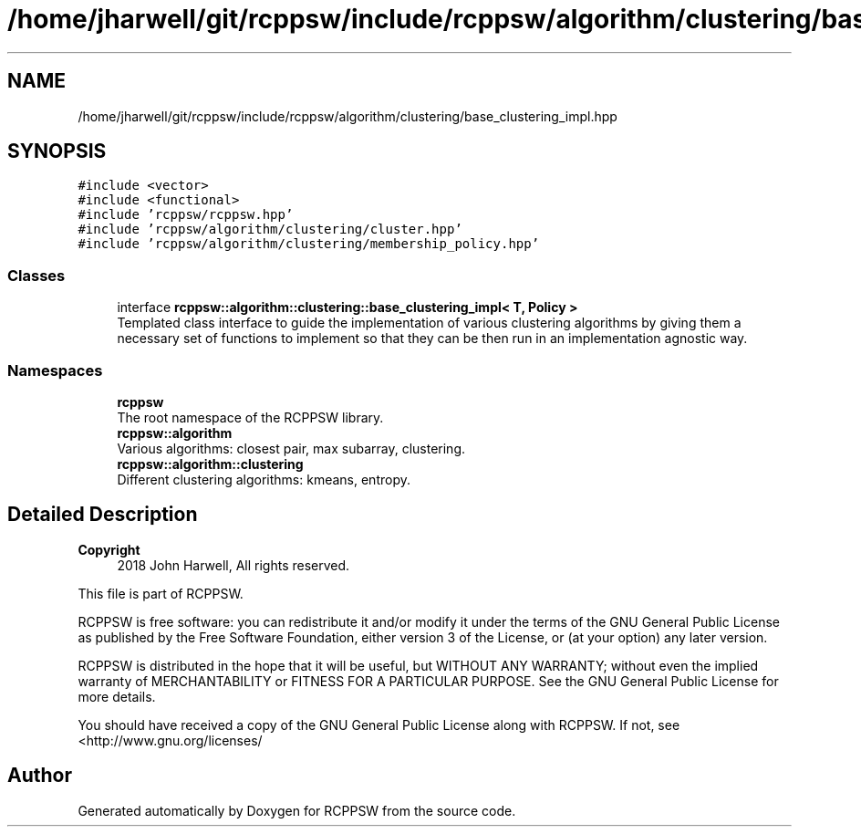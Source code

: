 .TH "/home/jharwell/git/rcppsw/include/rcppsw/algorithm/clustering/base_clustering_impl.hpp" 3 "Sat Feb 5 2022" "RCPPSW" \" -*- nroff -*-
.ad l
.nh
.SH NAME
/home/jharwell/git/rcppsw/include/rcppsw/algorithm/clustering/base_clustering_impl.hpp
.SH SYNOPSIS
.br
.PP
\fC#include <vector>\fP
.br
\fC#include <functional>\fP
.br
\fC#include 'rcppsw/rcppsw\&.hpp'\fP
.br
\fC#include 'rcppsw/algorithm/clustering/cluster\&.hpp'\fP
.br
\fC#include 'rcppsw/algorithm/clustering/membership_policy\&.hpp'\fP
.br

.SS "Classes"

.in +1c
.ti -1c
.RI "interface \fBrcppsw::algorithm::clustering::base_clustering_impl< T, Policy >\fP"
.br
.RI "Templated class interface to guide the implementation of various clustering algorithms by giving them a necessary set of functions to implement so that they can be then run in an implementation agnostic way\&. "
.in -1c
.SS "Namespaces"

.in +1c
.ti -1c
.RI " \fBrcppsw\fP"
.br
.RI "The root namespace of the RCPPSW library\&. "
.ti -1c
.RI " \fBrcppsw::algorithm\fP"
.br
.RI "Various algorithms: closest pair, max subarray, clustering\&. "
.ti -1c
.RI " \fBrcppsw::algorithm::clustering\fP"
.br
.RI "Different clustering algorithms: kmeans, entropy\&. "
.in -1c
.SH "Detailed Description"
.PP 

.PP
\fBCopyright\fP
.RS 4
2018 John Harwell, All rights reserved\&.
.RE
.PP
This file is part of RCPPSW\&.
.PP
RCPPSW is free software: you can redistribute it and/or modify it under the terms of the GNU General Public License as published by the Free Software Foundation, either version 3 of the License, or (at your option) any later version\&.
.PP
RCPPSW is distributed in the hope that it will be useful, but WITHOUT ANY WARRANTY; without even the implied warranty of MERCHANTABILITY or FITNESS FOR A PARTICULAR PURPOSE\&. See the GNU General Public License for more details\&.
.PP
You should have received a copy of the GNU General Public License along with RCPPSW\&. If not, see <http://www.gnu.org/licenses/ 
.SH "Author"
.PP 
Generated automatically by Doxygen for RCPPSW from the source code\&.
